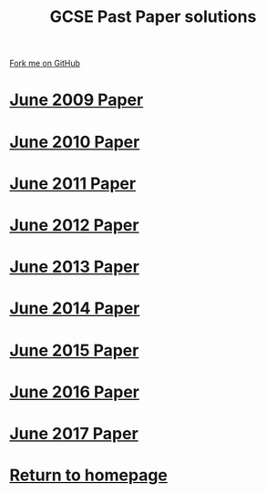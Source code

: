 #+STARTUP:indent
#+HTML_HEAD: <link rel="stylesheet" type="text/css" href="css/styles.css"/>
#+HTML_HEAD_EXTRA: <link href='http://fonts.googleapis.com/css?family=Ubuntu+Mono|Ubuntu' rel='stylesheet' type='text/css'>
#+BEGIN_COMMENT
#+STYLE: <link rel="stylesheet" type="text/css" href="css/styles.css"/>
#+STYLE: <link href='http://fonts.googleapis.com/css?family=Ubuntu+Mono|Ubuntu' rel='stylesheet' type='text/css'>
#+END_COMMENT
#+OPTIONS: f:nil author:nil num:1 creator:nil timestamp:nil 

#+TITLE: GCSE Past Paper solutions
#+AUTHOR: Stephen Brown
#+OPTIONS: toc:nil f:nil author:nil num:nil creator:nil timestamp:nil 

#+BEGIN_HTML
<div class=ribbon>
<a href="https://github.com/stsb11/gcse_theory">Fork me on GitHub</a>
</div>
#+END_HTML
* [[file:examples/2009.docx][June 2009 Paper]]
:PROPERTIES:
:HTML_CONTAINER_CLASS: activity
:END:
* [[file:examples/2010.docx][June 2010 Paper]]
:PROPERTIES:
:HTML_CONTAINER_CLASS: activity
:END:
* [[file:examples/2011.docx][June 2011 Paper]]
:PROPERTIES:
:HTML_CONTAINER_CLASS: activity
:END:
* [[./examples/2012.docx][June 2012 Paper]]
:PROPERTIES:
:HTML_CONTAINER_CLASS: activity
:END:
* [[file:examples/2013.docx][June 2013 Paper]]
:PROPERTIES:
:HTML_CONTAINER_CLASS: activity
:END:
* [[./examples/2014.pdf][June 2014 Paper]]
:PROPERTIES:
:HTML_CONTAINER_CLASS: activity
:END:

* [[./examples/2015.pdf][June 2015 Paper]]
:PROPERTIES:
:HTML_CONTAINER_CLASS: activity
:END:
* [[./examples/2016.pdf][June 2016 Paper]]
:PROPERTIES:
:HTML_CONTAINER_CLASS: activity
:END:
* [[./examples/2017.pdf][June 2017 Paper]]
:PROPERTIES:
:HTML_CONTAINER_CLASS: activity
:END:
* [[./index.html][Return to homepage]]
:PROPERTIES:
:HTML_CONTAINER_CLASS: activity
:END:

